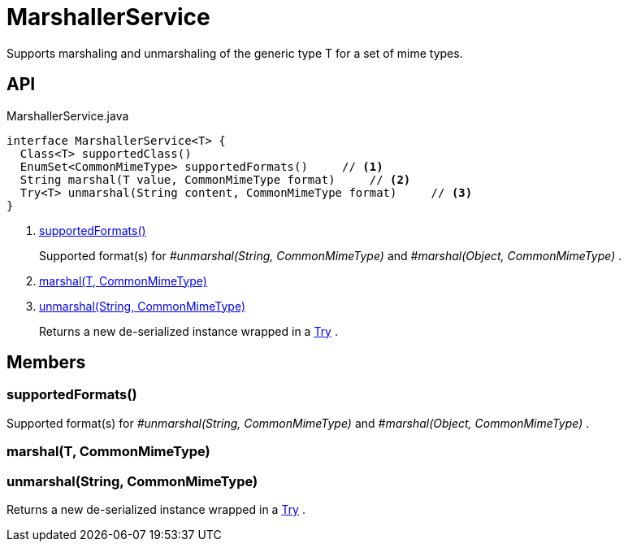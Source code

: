 = MarshallerService
:Notice: Licensed to the Apache Software Foundation (ASF) under one or more contributor license agreements. See the NOTICE file distributed with this work for additional information regarding copyright ownership. The ASF licenses this file to you under the Apache License, Version 2.0 (the "License"); you may not use this file except in compliance with the License. You may obtain a copy of the License at. http://www.apache.org/licenses/LICENSE-2.0 . Unless required by applicable law or agreed to in writing, software distributed under the License is distributed on an "AS IS" BASIS, WITHOUT WARRANTIES OR  CONDITIONS OF ANY KIND, either express or implied. See the License for the specific language governing permissions and limitations under the License.

Supports marshaling and unmarshaling of the generic type T for a set of mime types.

== API

[source,java]
.MarshallerService.java
----
interface MarshallerService<T> {
  Class<T> supportedClass()
  EnumSet<CommonMimeType> supportedFormats()     // <.>
  String marshal(T value, CommonMimeType format)     // <.>
  Try<T> unmarshal(String content, CommonMimeType format)     // <.>
}
----

<.> xref:#supportedFormats_[supportedFormats()]
+
--
Supported format(s) for _#unmarshal(String, CommonMimeType)_ and _#marshal(Object, CommonMimeType)_ .
--
<.> xref:#marshal_T_CommonMimeType[marshal(T, CommonMimeType)]
<.> xref:#unmarshal_String_CommonMimeType[unmarshal(String, CommonMimeType)]
+
--
Returns a new de-serialized instance wrapped in a xref:refguide:commons:index/functional/Try.adoc[Try] .
--

== Members

[#supportedFormats_]
=== supportedFormats()

Supported format(s) for _#unmarshal(String, CommonMimeType)_ and _#marshal(Object, CommonMimeType)_ .

[#marshal_T_CommonMimeType]
=== marshal(T, CommonMimeType)

[#unmarshal_String_CommonMimeType]
=== unmarshal(String, CommonMimeType)

Returns a new de-serialized instance wrapped in a xref:refguide:commons:index/functional/Try.adoc[Try] .
